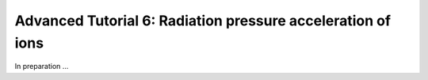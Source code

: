 Advanced Tutorial 6: Radiation pressure acceleration of ions
------------------------------------------------------------------------------


In preparation ...


